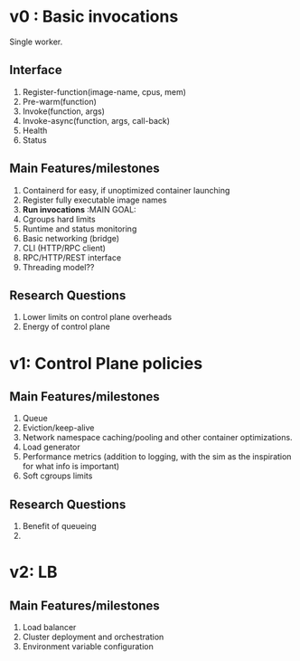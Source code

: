 * v0 : Basic invocations 

Single worker. 

** Interface
1. Register-function(image-name, cpus, mem) 
2. Pre-warm(function)
3. Invoke(function, args)
4. Invoke-async(function, args, call-back)
5. Health
6. Status 

** Main Features/milestones 
1. Containerd for easy, if unoptimized container launching
2. Register fully executable image names
3. *Run invocations* :MAIN GOAL:
4. Cgroups hard limits
5. Runtime and status monitoring
6. Basic networking (bridge)
7. CLI (HTTP/RPC client)
8. RPC/HTTP/REST interface
9. Threading model??

** Research Questions 
1. Lower limits on control plane overheads
2. Energy of control plane 


* v1: Control Plane policies 

** Main Features/milestones
1. Queue
2. Eviction/keep-alive
3. Network namespace caching/pooling and other container optimizations.
4. Load generator
5. Performance metrics (addition to logging, with the sim as the inspiration for what info is important)
6. Soft cgroups limits 

** Research Questions 
1. Benefit of queueing
2. 

* v2: LB 

** Main Features/milestones
1. Load balancer
2. Cluster deployment and orchestration 
3. Environment variable configuration
